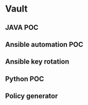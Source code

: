 * Vault

** JAVA POC


** Ansible automation POC


** Ansible key rotation


** Python POC


** Policy generator